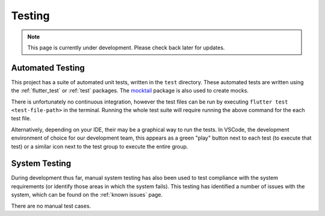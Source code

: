 Testing
=======
.. note:: This page is currently under development. Please check back later for updates.

*****************
Automated Testing
*****************

This project has a suite of automated unit tests, written in the ``test`` directory. 
These automated tests are written using the :ref:`flutter_test` or :ref:`test` packages. 
The `mocktail`_ package is also used to create mocks. 

There is unfortunately no continuous integration, however the test files can be run 
by executing ``flutter test <test-file-path>`` in the terminal. 
Running the whole test suite will require running the above command for the each
test file. 

Alternatively, depending on your IDE, their may be a graphical way to run the tests. 
In VSCode, the development environment of choice for our development team, this appears as a 
green "play" button next to each test (to execute that test)
or a similar icon next to the test group to execute the entire group.

**************
System Testing
**************

During development thus far, manual system testing has also been used to test
compliance with the system requirements (or identify those areas in which the system fails). 
This testing has identified a number of issues with the system, which can be found on 
the :ref:`known issues` page.

There are no manual test cases.

.. _mocktail: https://pub.dev/packages/mocktail
.. _flutter_test: https://api.flutter.dev/flutter/flutter_test/ 
.. _test: https://pub.dev/packages/test 